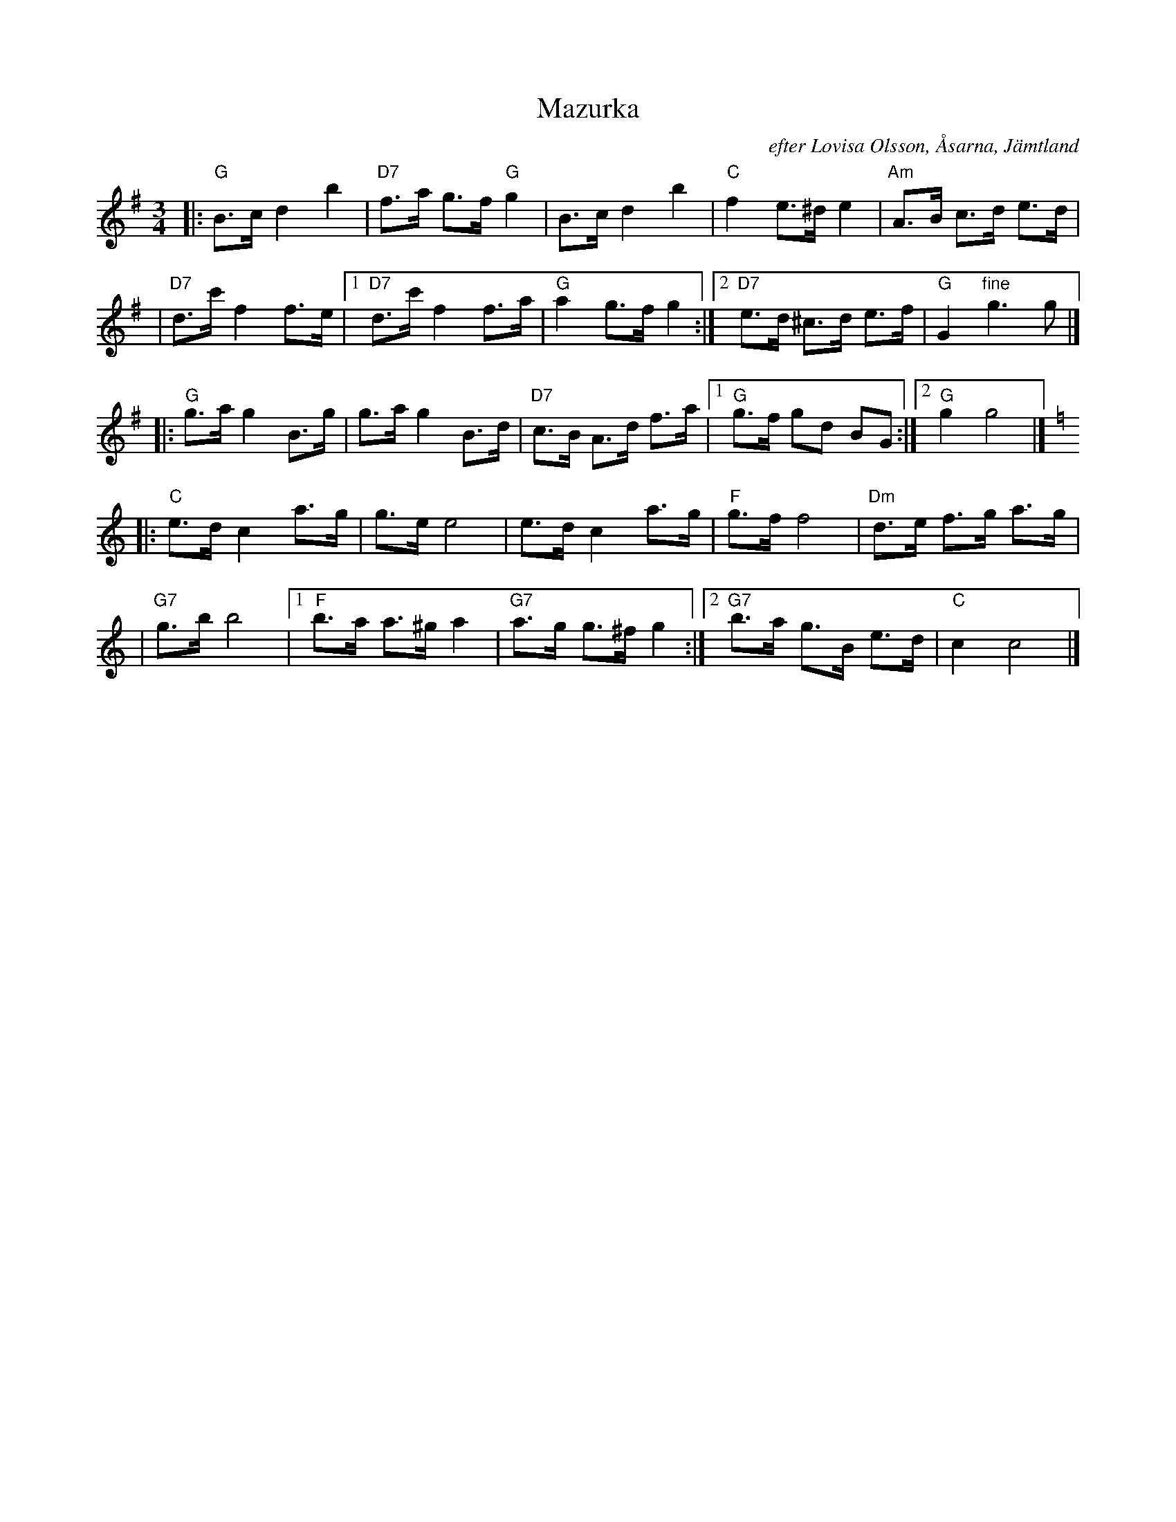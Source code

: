 X: 1
T: Mazurka
O: efter Lovisa Olsson, \AAsarna, J\"amtland
R: mazurka
S: printed MS of unknown origin
Z: 2009 John Chambers <jc:trillian.mit.edu>
M: 3/4
L: 1/8
K: G
|: "G" B>c d2 b2 | "D7"f>a g>f "G"g2 \
| B>c d2 b2 | "C"f2 e>^d e2 \
| "Am"A>B c>d e>d |
| "D7"d>c' f2 f>e \
|1 "D7"d>c' f2 f>a | "G"a2 g>f g2 \
:|2 "D7"e>d ^c>d e>f | "G"G2 "fine"g3 g |]
|: "G"g>a g2 B>g | g>a g2 B>d \
| "D7"c>B A>d f>a |1 "G"g>f gd BG :|2 "G"g2 g4 |][K:=f]
K: C
|: "C"e>d c2 a>g | g>e e4 \
| e>d c2 a>g | "F"g>f f4 \
| "Dm"d>e f>g a>g |
| "G7"g>b b4 \
|1 "F"b>a a>^g a2 | "G7"a>g g>^f g2 \
:|2 "G7"b>a g>B e>d | "C"c2 c4 |]

